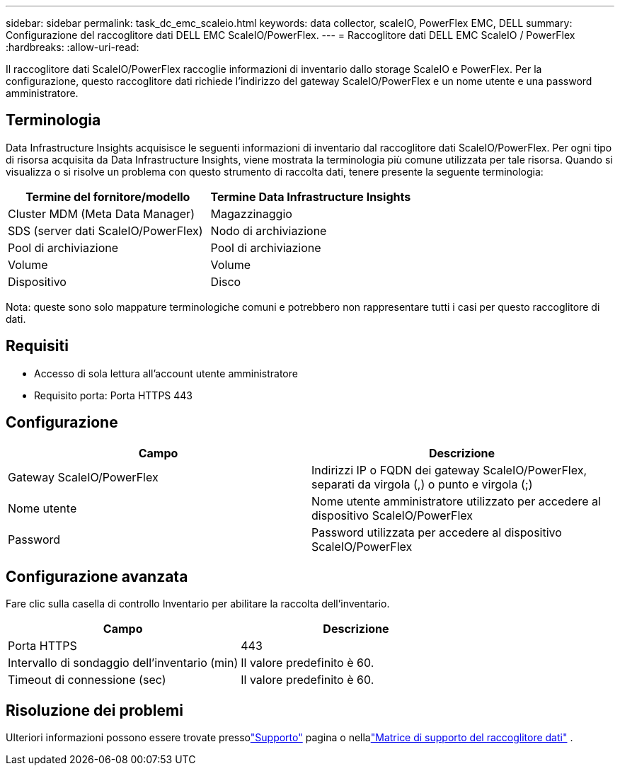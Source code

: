 ---
sidebar: sidebar 
permalink: task_dc_emc_scaleio.html 
keywords: data collector, scaleIO, PowerFlex EMC, DELL 
summary: Configurazione del raccoglitore dati DELL EMC ScaleIO/PowerFlex. 
---
= Raccoglitore dati DELL EMC ScaleIO / PowerFlex
:hardbreaks:
:allow-uri-read: 


[role="lead"]
Il raccoglitore dati ScaleIO/PowerFlex raccoglie informazioni di inventario dallo storage ScaleIO e PowerFlex.  Per la configurazione, questo raccoglitore dati richiede l'indirizzo del gateway ScaleIO/PowerFlex e un nome utente e una password amministratore.



== Terminologia

Data Infrastructure Insights acquisisce le seguenti informazioni di inventario dal raccoglitore dati ScaleIO/PowerFlex.  Per ogni tipo di risorsa acquisita da Data Infrastructure Insights, viene mostrata la terminologia più comune utilizzata per tale risorsa.  Quando si visualizza o si risolve un problema con questo strumento di raccolta dati, tenere presente la seguente terminologia:

[cols="2*"]
|===
| Termine del fornitore/modello | Termine Data Infrastructure Insights 


| Cluster MDM (Meta Data Manager) | Magazzinaggio 


| SDS (server dati ScaleIO/PowerFlex) | Nodo di archiviazione 


| Pool di archiviazione | Pool di archiviazione 


| Volume | Volume 


| Dispositivo | Disco 
|===
Nota: queste sono solo mappature terminologiche comuni e potrebbero non rappresentare tutti i casi per questo raccoglitore di dati.



== Requisiti

* Accesso di sola lettura all'account utente amministratore
* Requisito porta: Porta HTTPS 443




== Configurazione

[cols="2*"]
|===
| Campo | Descrizione 


| Gateway ScaleIO/PowerFlex | Indirizzi IP o FQDN dei gateway ScaleIO/PowerFlex, separati da virgola (,) o punto e virgola (;) 


| Nome utente | Nome utente amministratore utilizzato per accedere al dispositivo ScaleIO/PowerFlex 


| Password | Password utilizzata per accedere al dispositivo ScaleIO/PowerFlex 
|===


== Configurazione avanzata

Fare clic sulla casella di controllo Inventario per abilitare la raccolta dell'inventario.

[cols="2*"]
|===
| Campo | Descrizione 


| Porta HTTPS | 443 


| Intervallo di sondaggio dell'inventario (min) | Il valore predefinito è 60. 


| Timeout di connessione (sec) | Il valore predefinito è 60. 
|===


== Risoluzione dei problemi

Ulteriori informazioni possono essere trovate pressolink:concept_requesting_support.html["Supporto"] pagina o nellalink:reference_data_collector_support_matrix.html["Matrice di supporto del raccoglitore dati"] .
